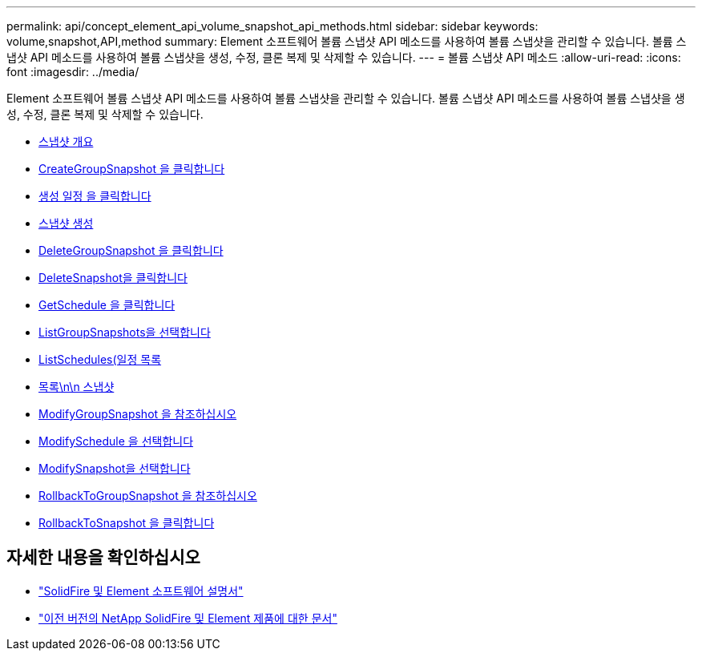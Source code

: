 ---
permalink: api/concept_element_api_volume_snapshot_api_methods.html 
sidebar: sidebar 
keywords: volume,snapshot,API,method 
summary: Element 소프트웨어 볼륨 스냅샷 API 메소드를 사용하여 볼륨 스냅샷을 관리할 수 있습니다. 볼륨 스냅샷 API 메소드를 사용하여 볼륨 스냅샷을 생성, 수정, 클론 복제 및 삭제할 수 있습니다. 
---
= 볼륨 스냅샷 API 메소드
:allow-uri-read: 
:icons: font
:imagesdir: ../media/


[role="lead"]
Element 소프트웨어 볼륨 스냅샷 API 메소드를 사용하여 볼륨 스냅샷을 관리할 수 있습니다. 볼륨 스냅샷 API 메소드를 사용하여 볼륨 스냅샷을 생성, 수정, 클론 복제 및 삭제할 수 있습니다.

* xref:concept_element_api_snapshots_overview.adoc[스냅샷 개요]
* xref:reference_element_api_creategroupsnapshot.adoc[CreateGroupSnapshot 을 클릭합니다]
* xref:reference_element_api_createschedule.adoc[생성 일정 을 클릭합니다]
* xref:reference_element_api_createsnapshot.adoc[스냅샷 생성]
* xref:reference_element_api_deletegroupsnapshot.adoc[DeleteGroupSnapshot 을 클릭합니다]
* xref:reference_element_api_deletesnapshot.adoc[DeleteSnapshot을 클릭합니다]
* xref:reference_element_api_getschedule.adoc[GetSchedule 을 클릭합니다]
* xref:reference_element_api_listgroupsnapshots.adoc[ListGroupSnapshots을 선택합니다]
* xref:reference_element_api_listschedules.adoc[ListSchedules(일정 목록]
* xref:reference_element_api_listsnapshots.adoc[목록\n\n 스냅샷]
* xref:reference_element_api_modifygroupsnapshot.adoc[ModifyGroupSnapshot 을 참조하십시오]
* xref:reference_element_api_modifyschedule.adoc[ModifySchedule 을 선택합니다]
* xref:reference_element_api_modifysnapshot.adoc[ModifySnapshot을 선택합니다]
* xref:reference_element_api_rollbacktogroupsnapshot.adoc[RollbackToGroupSnapshot 을 참조하십시오]
* xref:reference_element_api_rollbacktosnapshot.adoc[RollbackToSnapshot 을 클릭합니다]




== 자세한 내용을 확인하십시오

* https://docs.netapp.com/us-en/element-software/index.html["SolidFire 및 Element 소프트웨어 설명서"]
* https://docs.netapp.com/sfe-122/topic/com.netapp.ndc.sfe-vers/GUID-B1944B0E-B335-4E0B-B9F1-E960BF32AE56.html["이전 버전의 NetApp SolidFire 및 Element 제품에 대한 문서"^]

